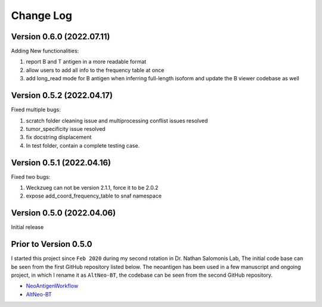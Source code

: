 Change Log
============

Version 0.6.0 (2022.07.11)
----------------------------

Adding New functionalities:

#. report B and T antigen in a more readable format
#. allow users to add all info to the frequency table at once
#. add long_read mode for B antigen when inferring full-length isoform and update the B viewer codebase as well


Version 0.5.2 (2022.04.17)
----------------------------

Fixed multiple bugs:

#. scratch folder cleaning issue and multiprocessing conflist issues resolved
#. tumor_specificity issue resolved
#. fix docstring displacement
#. In test folder, contain a complete testing case.

Version 0.5.1 (2022.04.16)
----------------------------

Fixed two bugs:

#. Weckzueg can not be version 2.1.1, force it to be 2.0.2
#. expose add_coord_frequency_table to snaf namespace


Version 0.5.0 (2022.04.06)
----------------------------
Initial release

Prior to Version 0.5.0
--------------------------
I started this project since ``Feb 2020`` during my second rotation in Dr. Nathan Salomonis Lab, The initial code base can be seen from the first GitHub
repository listed below. The neoantigen has been used in a few manuscript and ongoing project, in which I rename it as ``AltNeo-BT``, the codebase can be
seen from the second GitHub repository. 

* `NeoAntigenWorkflow <https://github.com/frankligy/NeoAntigenWorkflow/commit/8aa37114b47513496e0fe14f15155f2bdd159e5d>`_
* `AltNeo-BT <https://github.com/frankligy/AltNeo-BT>`_

